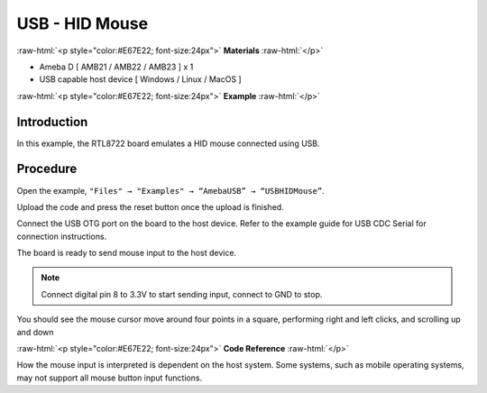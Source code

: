 ##################
USB - HID Mouse
##################

.. role:: raw-html(raw)
   :format: html

:raw-html:`<p style="color:#E67E22; font-size:24px">`
**Materials**
:raw-html:`</p>`

-  Ameba D [ AMB21 / AMB22 / AMB23 ] x 1

-  USB capable host device [ Windows / Linux / MacOS ]

:raw-html:`<p style="color:#E67E22; font-size:24px">`
**Example**
:raw-html:`</p>`

Introduction
------------

In this example, the RTL8722 board emulates a HID mouse connected using
USB.

Procedure
---------

Open the example, ``"Files" → "Examples" → “AmebaUSB” → “USBHIDMouse”``.

|1|

Upload the code and press the reset button once the upload is finished.

Connect the USB OTG port on the board to the host device. Refer to the
example guide for USB CDC Serial for connection instructions.

The board is ready to send mouse input to the host device. 

.. note:: 

    Connect digital pin 8 to 3.3V to start sending input, connect to GND to stop.

You should see the mouse cursor move around four points in a square,
performing right and left clicks, and scrolling up and down

:raw-html:`<p style="color:#E67E22; font-size:24px">`
**Code Reference**
:raw-html:`</p>`

How the mouse input is interpreted is dependent on the host system. Some
systems, such as mobile operating systems, may not support all mouse
button input functions.

.. |1| image:: /media/ambd_arduino/USB_HID_Mouse/image1.png
   :width: 640
   :height: 938
   :scale: 70 %
